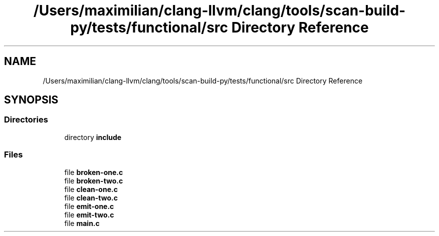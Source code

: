 .TH "/Users/maximilian/clang-llvm/clang/tools/scan-build-py/tests/functional/src Directory Reference" 3 "Sat Feb 12 2022" "Version 1.2" "Regions Of Interest (ROI) Profiler" \" -*- nroff -*-
.ad l
.nh
.SH NAME
/Users/maximilian/clang-llvm/clang/tools/scan-build-py/tests/functional/src Directory Reference
.SH SYNOPSIS
.br
.PP
.SS "Directories"

.in +1c
.ti -1c
.RI "directory \fBinclude\fP"
.br
.in -1c
.SS "Files"

.in +1c
.ti -1c
.RI "file \fBbroken\-one\&.c\fP"
.br
.ti -1c
.RI "file \fBbroken\-two\&.c\fP"
.br
.ti -1c
.RI "file \fBclean\-one\&.c\fP"
.br
.ti -1c
.RI "file \fBclean\-two\&.c\fP"
.br
.ti -1c
.RI "file \fBemit\-one\&.c\fP"
.br
.ti -1c
.RI "file \fBemit\-two\&.c\fP"
.br
.ti -1c
.RI "file \fBmain\&.c\fP"
.br
.in -1c
